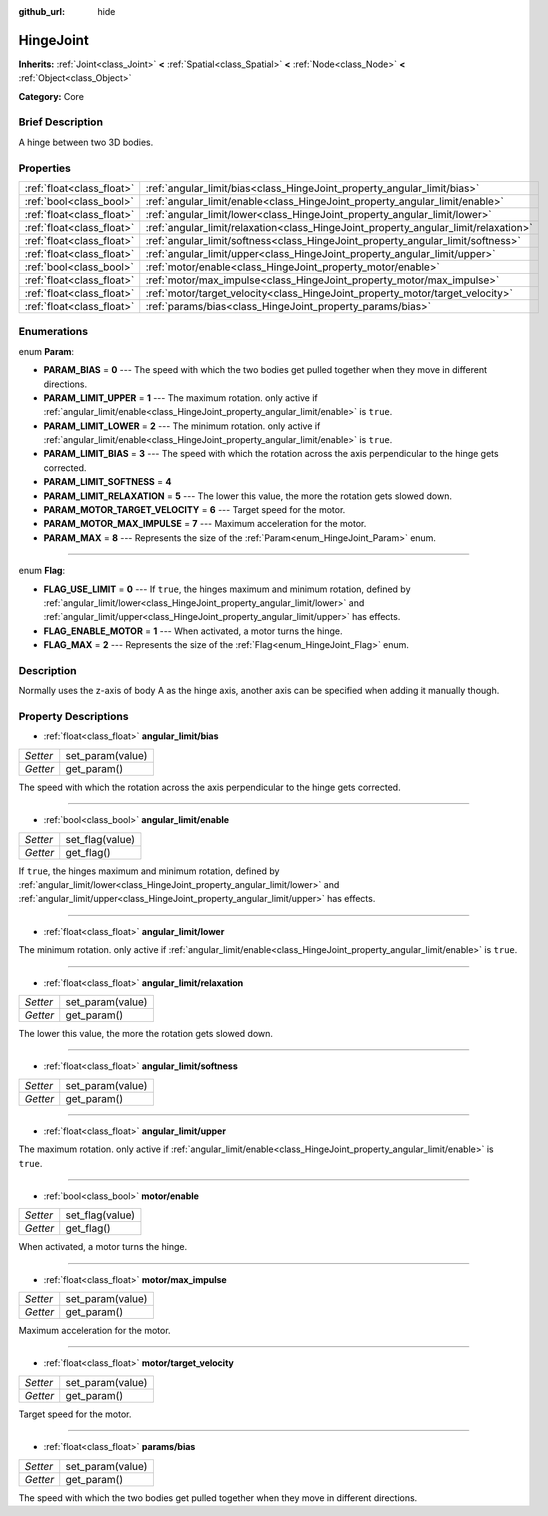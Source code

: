 :github_url: hide

.. Generated automatically by doc/tools/makerst.py in Godot's source tree.
.. DO NOT EDIT THIS FILE, but the HingeJoint.xml source instead.
.. The source is found in doc/classes or modules/<name>/doc_classes.

.. _class_HingeJoint:

HingeJoint
==========

**Inherits:** :ref:`Joint<class_Joint>` **<** :ref:`Spatial<class_Spatial>` **<** :ref:`Node<class_Node>` **<** :ref:`Object<class_Object>`

**Category:** Core

Brief Description
-----------------

A hinge between two 3D bodies.

Properties
----------

+---------------------------+-------------------------------------------------------------------------------------+
| :ref:`float<class_float>` | :ref:`angular_limit/bias<class_HingeJoint_property_angular_limit/bias>`             |
+---------------------------+-------------------------------------------------------------------------------------+
| :ref:`bool<class_bool>`   | :ref:`angular_limit/enable<class_HingeJoint_property_angular_limit/enable>`         |
+---------------------------+-------------------------------------------------------------------------------------+
| :ref:`float<class_float>` | :ref:`angular_limit/lower<class_HingeJoint_property_angular_limit/lower>`           |
+---------------------------+-------------------------------------------------------------------------------------+
| :ref:`float<class_float>` | :ref:`angular_limit/relaxation<class_HingeJoint_property_angular_limit/relaxation>` |
+---------------------------+-------------------------------------------------------------------------------------+
| :ref:`float<class_float>` | :ref:`angular_limit/softness<class_HingeJoint_property_angular_limit/softness>`     |
+---------------------------+-------------------------------------------------------------------------------------+
| :ref:`float<class_float>` | :ref:`angular_limit/upper<class_HingeJoint_property_angular_limit/upper>`           |
+---------------------------+-------------------------------------------------------------------------------------+
| :ref:`bool<class_bool>`   | :ref:`motor/enable<class_HingeJoint_property_motor/enable>`                         |
+---------------------------+-------------------------------------------------------------------------------------+
| :ref:`float<class_float>` | :ref:`motor/max_impulse<class_HingeJoint_property_motor/max_impulse>`               |
+---------------------------+-------------------------------------------------------------------------------------+
| :ref:`float<class_float>` | :ref:`motor/target_velocity<class_HingeJoint_property_motor/target_velocity>`       |
+---------------------------+-------------------------------------------------------------------------------------+
| :ref:`float<class_float>` | :ref:`params/bias<class_HingeJoint_property_params/bias>`                           |
+---------------------------+-------------------------------------------------------------------------------------+

Enumerations
------------

.. _enum_HingeJoint_Param:

.. _class_HingeJoint_constant_PARAM_BIAS:

.. _class_HingeJoint_constant_PARAM_LIMIT_UPPER:

.. _class_HingeJoint_constant_PARAM_LIMIT_LOWER:

.. _class_HingeJoint_constant_PARAM_LIMIT_BIAS:

.. _class_HingeJoint_constant_PARAM_LIMIT_SOFTNESS:

.. _class_HingeJoint_constant_PARAM_LIMIT_RELAXATION:

.. _class_HingeJoint_constant_PARAM_MOTOR_TARGET_VELOCITY:

.. _class_HingeJoint_constant_PARAM_MOTOR_MAX_IMPULSE:

.. _class_HingeJoint_constant_PARAM_MAX:

enum **Param**:

- **PARAM_BIAS** = **0** --- The speed with which the two bodies get pulled together when they move in different directions.

- **PARAM_LIMIT_UPPER** = **1** --- The maximum rotation. only active if :ref:`angular_limit/enable<class_HingeJoint_property_angular_limit/enable>` is ``true``.

- **PARAM_LIMIT_LOWER** = **2** --- The minimum rotation. only active if :ref:`angular_limit/enable<class_HingeJoint_property_angular_limit/enable>` is ``true``.

- **PARAM_LIMIT_BIAS** = **3** --- The speed with which the rotation across the axis perpendicular to the hinge gets corrected.

- **PARAM_LIMIT_SOFTNESS** = **4**

- **PARAM_LIMIT_RELAXATION** = **5** --- The lower this value, the more the rotation gets slowed down.

- **PARAM_MOTOR_TARGET_VELOCITY** = **6** --- Target speed for the motor.

- **PARAM_MOTOR_MAX_IMPULSE** = **7** --- Maximum acceleration for the motor.

- **PARAM_MAX** = **8** --- Represents the size of the :ref:`Param<enum_HingeJoint_Param>` enum.

----

.. _enum_HingeJoint_Flag:

.. _class_HingeJoint_constant_FLAG_USE_LIMIT:

.. _class_HingeJoint_constant_FLAG_ENABLE_MOTOR:

.. _class_HingeJoint_constant_FLAG_MAX:

enum **Flag**:

- **FLAG_USE_LIMIT** = **0** --- If ``true``, the hinges maximum and minimum rotation, defined by :ref:`angular_limit/lower<class_HingeJoint_property_angular_limit/lower>` and :ref:`angular_limit/upper<class_HingeJoint_property_angular_limit/upper>` has effects.

- **FLAG_ENABLE_MOTOR** = **1** --- When activated, a motor turns the hinge.

- **FLAG_MAX** = **2** --- Represents the size of the :ref:`Flag<enum_HingeJoint_Flag>` enum.

Description
-----------

Normally uses the z-axis of body A as the hinge axis, another axis can be specified when adding it manually though.

Property Descriptions
---------------------

.. _class_HingeJoint_property_angular_limit/bias:

- :ref:`float<class_float>` **angular_limit/bias**

+----------+------------------+
| *Setter* | set_param(value) |
+----------+------------------+
| *Getter* | get_param()      |
+----------+------------------+

The speed with which the rotation across the axis perpendicular to the hinge gets corrected.

----

.. _class_HingeJoint_property_angular_limit/enable:

- :ref:`bool<class_bool>` **angular_limit/enable**

+----------+-----------------+
| *Setter* | set_flag(value) |
+----------+-----------------+
| *Getter* | get_flag()      |
+----------+-----------------+

If ``true``, the hinges maximum and minimum rotation, defined by :ref:`angular_limit/lower<class_HingeJoint_property_angular_limit/lower>` and :ref:`angular_limit/upper<class_HingeJoint_property_angular_limit/upper>` has effects.

----

.. _class_HingeJoint_property_angular_limit/lower:

- :ref:`float<class_float>` **angular_limit/lower**

The minimum rotation. only active if :ref:`angular_limit/enable<class_HingeJoint_property_angular_limit/enable>` is ``true``.

----

.. _class_HingeJoint_property_angular_limit/relaxation:

- :ref:`float<class_float>` **angular_limit/relaxation**

+----------+------------------+
| *Setter* | set_param(value) |
+----------+------------------+
| *Getter* | get_param()      |
+----------+------------------+

The lower this value, the more the rotation gets slowed down.

----

.. _class_HingeJoint_property_angular_limit/softness:

- :ref:`float<class_float>` **angular_limit/softness**

+----------+------------------+
| *Setter* | set_param(value) |
+----------+------------------+
| *Getter* | get_param()      |
+----------+------------------+

----

.. _class_HingeJoint_property_angular_limit/upper:

- :ref:`float<class_float>` **angular_limit/upper**

The maximum rotation. only active if :ref:`angular_limit/enable<class_HingeJoint_property_angular_limit/enable>` is ``true``.

----

.. _class_HingeJoint_property_motor/enable:

- :ref:`bool<class_bool>` **motor/enable**

+----------+-----------------+
| *Setter* | set_flag(value) |
+----------+-----------------+
| *Getter* | get_flag()      |
+----------+-----------------+

When activated, a motor turns the hinge.

----

.. _class_HingeJoint_property_motor/max_impulse:

- :ref:`float<class_float>` **motor/max_impulse**

+----------+------------------+
| *Setter* | set_param(value) |
+----------+------------------+
| *Getter* | get_param()      |
+----------+------------------+

Maximum acceleration for the motor.

----

.. _class_HingeJoint_property_motor/target_velocity:

- :ref:`float<class_float>` **motor/target_velocity**

+----------+------------------+
| *Setter* | set_param(value) |
+----------+------------------+
| *Getter* | get_param()      |
+----------+------------------+

Target speed for the motor.

----

.. _class_HingeJoint_property_params/bias:

- :ref:`float<class_float>` **params/bias**

+----------+------------------+
| *Setter* | set_param(value) |
+----------+------------------+
| *Getter* | get_param()      |
+----------+------------------+

The speed with which the two bodies get pulled together when they move in different directions.

